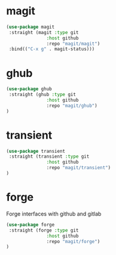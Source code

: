 * magit

#+BEGIN_SRC emacs-lisp
(use-package magit
 :straight (magit :type git
               :host github
               :repo "magit/magit")
 :bind(("C-x g" . magit-status)))
#+END_SRC

* ghub

#+begin_src emacs-lisp
(use-package ghub
 :straight (ghub :type git
               :host github
               :repo "magit/ghub")
)
#+end_src

* transient
#+begin_src emacs-lisp
(use-package transient
 :straight (transient :type git
               :host github
               :repo "magit/transient")
)
#+end_src

* forge
Forge interfaces with github and gitlab
#+begin_src emacs-lisp
(use-package forge
 :straight (forge :type git
               :host github
               :repo "magit/forge")
)
#+end_src

